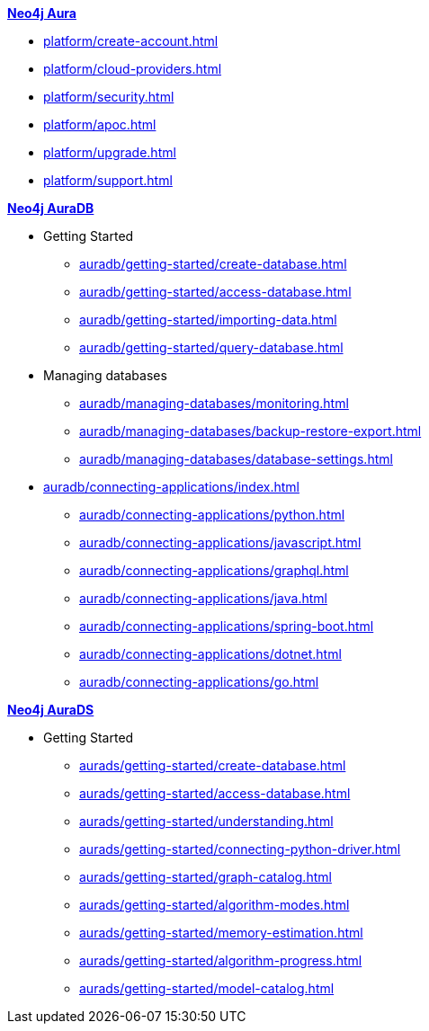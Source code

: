 ////
Generic Start
////
.xref:index.adoc[*Neo4j Aura*]

* xref:platform/create-account.adoc[]
* xref:platform/cloud-providers.adoc[]
* xref:platform/security.adoc[]
* xref:platform/apoc.adoc[]
* xref:platform/upgrade.adoc[]
* xref:platform/support.adoc[]
////
Generic End
////

////
AuraDB Start
////
.xref:auradb/index.adoc[*Neo4j AuraDB*]

* Getting Started
** xref:auradb/getting-started/create-database.adoc[]
** xref:auradb/getting-started/access-database.adoc[]
** xref:auradb/getting-started/importing-data.adoc[]
** xref:auradb/getting-started/query-database.adoc[]

* Managing databases
** xref:auradb/managing-databases/monitoring.adoc[]
** xref:auradb/managing-databases/backup-restore-export.adoc[]
** xref:auradb/managing-databases/database-settings.adoc[]

* xref:auradb/connecting-applications/index.adoc[]
** xref:auradb/connecting-applications/python.adoc[]
** xref:auradb/connecting-applications/javascript.adoc[]
** xref:auradb/connecting-applications/graphql.adoc[]
** xref:auradb/connecting-applications/java.adoc[]
** xref:auradb/connecting-applications/spring-boot.adoc[]
** xref:auradb/connecting-applications/dotnet.adoc[]
** xref:auradb/connecting-applications/go.adoc[]
////
AuraDB End
////

////
AuraDS Start
////
.xref:aurads/index.adoc[*Neo4j AuraDS*]
* Getting Started
** xref:aurads/getting-started/create-database.adoc[]
** xref:aurads/getting-started/access-database.adoc[]
** xref:aurads/getting-started/understanding.adoc[]
** xref:aurads/getting-started/connecting-python-driver.adoc[]
** xref:aurads/getting-started/graph-catalog.adoc[]
** xref:aurads/getting-started/algorithm-modes.adoc[]
** xref:aurads/getting-started/memory-estimation.adoc[]
** xref:aurads/getting-started/algorithm-progress.adoc[]
** xref:aurads/getting-started/model-catalog.adoc[]
////
AuraDS End
////
